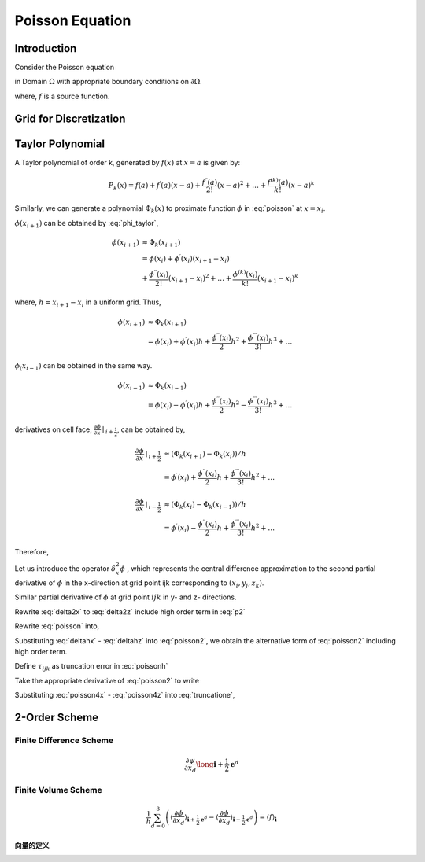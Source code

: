Poisson Equation
==============================

Introduction
------------------------------

Consider the Poisson equation 

.. math::
   :label: poisson

   \nabla^2 \phi = f

in Domain :math:`\Omega` with appropriate boundary conditions on :math:`\partial \Omega`.

where,
:math:`f` is a source function.

Grid for Discretization
-------------------------------


Taylor Polynomial
-------------------------------

A Taylor polynomial of order k, generated by :math:`f(x)` at :math:`x=a` is given by:

.. math::
    P_k(x)=f(a)+f^{\prime}(a)(x-a)+\frac{f^{\prime \prime}(a)}{2 !}(x-a)^2+\ldots+\frac{f^{(k)}(a)}{k !}(x-a)^k

Similarly, we can generate a polynomial :math:`\Phi_k(x)` to proximate function :math:`\phi` in :eq:`poisson` at :math:`x = x_{i}`.

.. math::
    :label: phi_taylor

    \Phi_k(x)=\phi(x_i)
             &+\phi^{\prime}(x_i)(x-x_i)
             +\frac{\phi^{\prime \prime}(x_i)}{2 !}(x-x_i)^2 \\
             &+\ldots+\frac{\phi^{(k)}(x_i)}{k !}(x-x_i)^k

:math:`\phi(x_{i+1})` can be obtained by :eq:`phi_taylor`, 

.. math::
     \phi(x_{i+1}) &\approx \Phi_k(x_{i+1})\\
      &=\phi(x_i) +\phi^{\prime}(x_i)(x_{i+1}-x_i) \\
         &+\frac{\phi^{\prime \prime}(x_i)}{2 !}(x_{i+1}-x_i)^2
         +\ldots
         +\frac{\phi^{(k)}(x_i)}{k !}(x_{i+1}-x_i)^k
    
where, :math:`h = x_{i+1}-x_i` in a uniform grid. Thus,

.. math::
     \phi(x_{i+1}) &\approx \Phi_k(x_{i+1})\\
         &=\phi(x_i) +\phi^{\prime}(x_i) h 
         +\frac{\phi^{\prime \prime}(x_i)}{2}h^2
         +\frac{\phi^{\prime \prime \prime}(x_i)}{3 !}h^3 + \ldots

:math:`\phi_(x_{i-1})` can be obtained in the same way.

.. math::
     \phi(x_{i-1}) &\approx \Phi_k(x_{i-1})\\
      &=\phi(x_i) - \phi^{\prime}(x_i) h 
         +\frac{\phi^{\prime \prime}(x_i)}{2}h^2
         -\frac{\phi^{\prime \prime \prime}(x_i)}{3 !}h^3 + \ldots

derivatives on cell face, :math:`\frac{\partial \phi}{\partial x}\mid _{i + \frac{1}{2}}`, can be obtained by,

.. math::
    \frac{\partial \phi}{\partial x}\mid_{i + \frac{1}{2}} & \approx 
    (\Phi_k(x_{i+1}) - \Phi_k(x_i)) / h \\
    & = \phi^{\prime}(x_i)
        +\frac{\phi^{\prime \prime}(x_i)}{2}h
        +\frac{\phi^{\prime \prime \prime}(x_i)}{3 !}h^2 + \ldots

.. math::
    \frac{\partial \phi}{\partial x}\mid_{i - \frac{1}{2}} & \approx
    (\Phi_k(x_{i}) - \Phi_k(x_{i-1})) / h \\
    &= \phi^{\prime}(x_i) 
       - \frac{\phi^{\prime \prime}(x_i)}{2}h
       + \frac{\phi^{\prime \prime \prime}(x_i)}{3 !}h^2 + \ldots

Therefore,

.. math::
   :label: p2 

    \frac{\partial^2 \phi}{\partial x^2}\mid_{i} & \approx
    (\Phi_k(x_{i+1}) - \Phi_k(x_i) - \Phi_k(x_i) + \Phi_k(x_{i-1})) / h^2 \\
    &= (\phi^{\prime}(x_i)
       + \frac{\phi^{\prime \prime}(x_i)}{2}h
       + \frac{\phi^{\prime \prime \prime}(x_i)}{3 !}h^2
       - \phi^{\prime}(x_i) 
       + \frac{\phi^{\prime \prime}(x_i)}{2}h
       - \frac{\phi^{\prime \prime \prime}(x_i)}{3 !}h^2 + \ldots) / h \\
    &= (\phi^{(2)}(x_i) h + 2 \frac{\phi^{(4)}(x_i)}{4!} h^3 + \ldots) / h \\
    &= \phi^{(2)}(x_i)  + O(h^2) \\
    &= \phi^{(2)}(x_i)  + \frac{\phi^{(4)}(x_i)}{12} h^2 + O(h^4) \\
    &= \phi^{(2)}(x_i)  + \frac{h^2}{12} \phi^{(4)}(x_i) + \frac{h^4}{360} \phi^{(6)}(x_i) + O(h^6)

Let us introduce the operator :math:`\delta^2_x \phi` , which represents the central difference approximation to the second partial derivative of :math:`\phi` in the x-direction at grid point ijk corresponding to :math:`(x_i, y_j, z_k)`.

.. math::
   :label: delta2x 

    \frac{\partial^2 \phi}{\partial x^2} \mid _{ijk} = \delta^2_x \phi_{ijk} + O(h^2)

.. math::
   :label: delta2xdefine

    \delta^2_x \phi_{ijk} &= \frac{(\phi_{i+1,j,k} - \phi_{i,j,k}) / h - (\phi_{i,j,k} - \phi_{i-1,j,k}) / h }{h} \\
    &= \frac{\phi_{i+1,j,k} - 2 \phi_{i,j,k} + \phi_{i-1,j,k}}{h^2} 


Similar partial derivative of :math:`\phi` at grid point :math:`ijk` in y- and z- directions.

.. math::
   :label: delta2y 

    \frac{\partial^2 \phi}{\partial y^2} \mid _{ijk} = \delta^2_y \phi_{ijk} + O(h^2)

.. math::
   :label: delta2z

    \frac{\partial^2 \phi}{\partial z^2} \mid _{ijk} = \delta^2_z \phi_{ijk} + O(h^2)

Rewrite :eq:`delta2x` to :eq:`delta2z` include high order term in :eq:`p2`

.. math::
   :label: deltahx 

    \frac{\partial^2 \phi}{\partial x^2} \mid _{ijk} 
    = \delta^2_x \phi_{ijk} 
    + \frac{h^2}{12} \frac{\partial^4 \phi}{\partial x^4}_{ijk} 
    + \frac{h^4}{360} \frac{\partial^6 \phi}{\partial x^6}_{ijk}  + \ldots 

.. math::
   :label: deltahy 

    \frac{\partial^2 \phi}{\partial y^2} \mid _{ijk} = 
    \delta^2_y \phi_{ijk}  
    + \frac{h^2}{12} \frac{\partial^4 \phi}{\partial y^4}_{ijk} 
    + \frac{h^4}{360} \frac{\partial^6 \phi}{\partial y^6}_{ijk}  + \ldots 

.. math::
   :label: deltahz

    \frac{\partial^2 \phi}{\partial z^2} \mid _{ijk} = 
    \delta^2_z \phi_{ijk}  
    + \frac{h^2}{12} \frac{\partial^4 \phi}{\partial z^4}_{ijk} 
    + \frac{h^4}{360} \frac{\partial^6 \phi}{\partial z^6}_{ijk}  + \ldots 


Rewrite :eq:`poisson` into,

.. math::
    :label: poisson2

    \frac{\partial^2 \phi}{\partial x^2} + 
    \frac{\partial^2 \phi}{\partial y^2} + 
    \frac{\partial^2 \phi}{\partial z^2} = f

Substituting :eq:`deltahx` - :eq:`deltahz` into :eq:`poisson2`, we obtain the alternative form of :eq:`poisson2` including high order term.

.. math::
   :label: poissonh 

    \delta^2_x \phi_{ijk} &+ \delta^2_y \phi_{ijk} + \delta^2_z \phi_{ijk} \\ 
    &+ \frac{h^2}{12} (\frac{\partial^4 \phi}{\partial x^4}_{ijk} 
    +\frac{\partial^4 \phi}{\partial y^4}_{ijk} 
    +\frac{\partial^4 \phi}{\partial z^4}_{ijk})\\
    &+ \frac{h^4}{360} (\frac{\partial^6 \phi}{\partial x^6}_{ijk} 
    + \frac{\partial^6 \phi}{\partial y^6}_{ijk} 
    + \frac{\partial^6 \phi}{\partial z^6}_{ijk}) + O(h^6) \\
    &= f_{ijk} 

Define :math:`\tau_{ijk}` as truncation error in :eq:`poissonh`

.. math::
   :label: truncatione

    \tau_{ijk} &= \frac{h^2}{12} (\frac{\partial^4 \phi}{\partial x^4}_{ijk} 
    +\frac{\partial^4 \phi}{\partial y^4}_{ijk} 
    +\frac{\partial^4 \phi}{\partial z^4}_{ijk})\\
    &+ \frac{h^4}{360} (\frac{\partial^6 \phi}{\partial x^6}_{ijk} 
    + \frac{\partial^6 \phi}{\partial y^6}_{ijk} 
    + \frac{\partial^6 \phi}{\partial z^6}_{ijk})  + O(h^6) \\


Take the appropriate derivative of :eq:`poisson2` to write

.. math::
    :label: poisson4x

    \frac{\partial^4 \phi}{\partial x^4} + 
    \frac{\partial^4 \phi}{\partial x^2 y^2} + 
    \frac{\partial^4 \phi}{\partial x^2 z^2} = 
    \frac{\partial^2 f}{\partial x^2}

.. math::
    :label: poisson4y

    \frac{\partial^4 \phi}{\partial x^2 y^2} + 
    \frac{\partial^4 \phi}{\partial y^4} + 
    \frac{\partial^4 \phi}{\partial z^2 y^2} = 
    \frac{\partial^2 f}{\partial y^2}

.. math::
    :label: poisson4z

    \frac{\partial^4 \phi}{\partial x^2 z^2} + 
    \frac{\partial^4 \phi}{\partial y^2 z^2} + 
    \frac{\partial^4 \phi}{\partial z^4} = 
    \frac{\partial^2 f}{\partial z^2}

Substituting :eq:`poisson4x` - :eq:`poisson4z` into :eq:`truncatione`,

.. math::
   :label: truncatione2

    \tau_{ijk} &= \frac{h^2}{12} 
    \left( \frac{\partial^2 f}{\partial x^2} 
     + \frac{\partial^2 f}{\partial y^2} 
     + \frac{\partial^2 f}{\partial z^2} \right) _{ijk} \\ 
    & - \frac{h^2}{6} \left(  
       \frac{\partial^4 \phi}{\partial x^2 y^2}
      +\frac{\partial^4 \phi}{\partial y^2 z^2}
      +\frac{\partial^4 \phi}{\partial z^2 x^2}\right)_{ijk}\\
    &+ \frac{h^4}{360} \left( 
        \frac{\partial^6 \phi}{\partial x^6} 
      + \frac{\partial^6 \phi}{\partial y^6} 
      + \frac{\partial^6 \phi}{\partial z^6} \right)_{ijk}  + O(h^6) \\


2-Order Scheme
-------------------------------



Finite Difference Scheme
^^^^^^^^^^^^^^^^^^^^^^^^^^^^^^^
.. math::

    \frac{\partial \psi}{\partial x_d} \long \mathbf{i}+\frac{1}{2} \mathbf{e}^d

Finite Volume Scheme
^^^^^^^^^^^^^^^^^^^^^^^^^^^^^^^

.. math::

   \frac{1}{h} \sum_{d=0}^3\left(\left\langle\frac{\partial \phi}{\partial x_d}
   \right\rangle_{\mathbf{i}+\frac{1}{2} \mathbf{e}^d}-\left\langle\frac{\partial \phi}{\partial x_d}
   \right\rangle_{\mathbf{i}-\frac{1}{2} \mathbf{e}^d}\right)
    = \langle f\rangle_{\mathbf{i}}

.. math::
   :label: fvs 
   
   \frac{1}{h} \sum_{d=0}^3\left[\left\langle\frac{\partial \phi}{\partial x_d}\right\rangle\right]_{\mathbf{i}
   -\frac{1}{2} \mathbf{e}^d}^{\mathbf{i}+\frac{1}{2} \mathbf{e}^d}
    = \langle f\rangle_{\mathbf{i}}

向量的定义
+++++++++++++++++